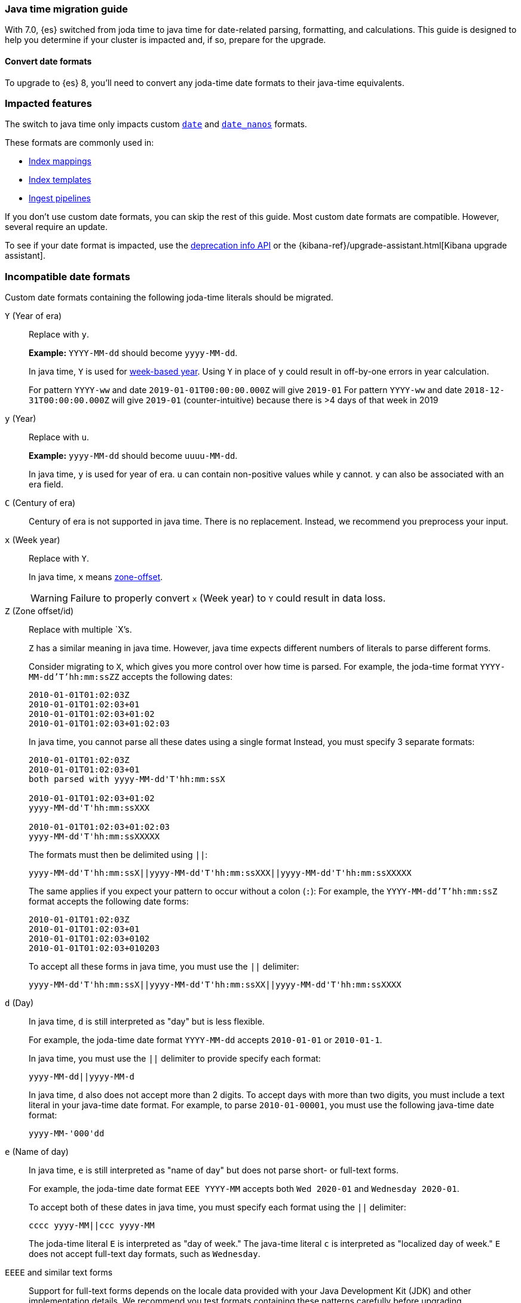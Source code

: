 [[migrate-to-java-time]]
=== Java time migration guide

With 7.0, {es} switched from joda time to java time for date-related parsing,
formatting, and calculations. This guide is designed to help you determine
if your cluster is impacted and, if so, prepare for the upgrade.


[discrete]
[[java-time-convert-date-formats]]
==== Convert date formats

To upgrade to {es} 8, you'll need to convert any joda-time date formats
to their java-time equivalents.

[discrete]
[[java-time-migration-impacted-features]]
=== Impacted features
The switch to java time only impacts custom <<date,`date`>> and
<<date_nanos,`date_nanos`>> formats.

These formats are commonly used in:

* <<mapping,Index mappings>>
* <<index-templates,Index templates>>
* <<ingest,Ingest pipelines>>

If you don't use custom date formats, you can skip the rest of this guide.
Most custom date formats are compatible. However, several require
an update.

To see if your date format is impacted, use the <<migration-api-deprecation,deprecation info API>>
or the {kibana-ref}/upgrade-assistant.html[Kibana upgrade assistant].

[discrete]
[[java-time-migration-incompatible-date-formats]]
=== Incompatible date formats
Custom date formats containing the following joda-time literals should be
migrated.

`Y` (Year of era)::
+
--
Replace with `y`.

*Example:*
`YYYY-MM-dd` should become `yyyy-MM-dd`.

In java time, `Y` is used for
https://docs.oracle.com/javase/8/docs/api/java/time/temporal/WeekFields.html[week-based year].
Using `Y` in place of `y` could result in off-by-one errors in year calculation.

For pattern `YYYY-ww` and date `2019-01-01T00:00:00.000Z`  will give `2019-01`
For pattern `YYYY-ww` and date `2018-12-31T00:00:00.000Z`  will give `2019-01` (counter-intuitive) because there is >4 days of that week in 2019
--

`y` (Year)::
+
--
Replace with `u`.

*Example:*
`yyyy-MM-dd` should become `uuuu-MM-dd`.

In java time, `y` is used for year of era. `u` can contain non-positive
values while `y` cannot. `y` can also be associated with an era field.
--


`C` (Century of era)::
+
--
Century of era is not supported in java time.
There is no replacement. Instead, we recommend you preprocess your input.
--

`x` (Week year)::
+
--
Replace with `Y`.

In java time, `x` means https://docs.oracle.com/javase/8/docs/api/java/time/format/DateTimeFormatter.html[zone-offset].

[WARNING]
====
Failure to properly convert `x` (Week year) to `Y` could result in data loss.
====
--

`Z` (Zone offset/id)::
+
--
Replace with multiple `X`'s.

`Z` has a similar meaning in java time. However, java time expects different
numbers of literals to parse different forms.

Consider migrating to `X`, which gives you more control over how time is parsed.
For example, the joda-time format `YYYY-MM-dd'T'hh:mm:ssZZ` accepts the following dates:

```
2010-01-01T01:02:03Z
2010-01-01T01:02:03+01
2010-01-01T01:02:03+01:02
2010-01-01T01:02:03+01:02:03
```

In java time, you cannot parse all these dates using a single format
Instead, you must specify 3 separate formats:

```
2010-01-01T01:02:03Z
2010-01-01T01:02:03+01
both parsed with yyyy-MM-dd'T'hh:mm:ssX

2010-01-01T01:02:03+01:02
yyyy-MM-dd'T'hh:mm:ssXXX

2010-01-01T01:02:03+01:02:03
yyyy-MM-dd'T'hh:mm:ssXXXXX
```


The formats must then be delimited using `||`:
[source,txt]
--------------------------------------------------
yyyy-MM-dd'T'hh:mm:ssX||yyyy-MM-dd'T'hh:mm:ssXXX||yyyy-MM-dd'T'hh:mm:ssXXXXX
--------------------------------------------------

The same applies if you expect your pattern to occur without a colon (`:`):
For example, the `YYYY-MM-dd'T'hh:mm:ssZ` format accepts the following date forms:
```
2010-01-01T01:02:03Z
2010-01-01T01:02:03+01
2010-01-01T01:02:03+0102
2010-01-01T01:02:03+010203
```
To accept all these forms in java time, you must use the `||` delimiter:
[source,txt]
--------------------------------------------------
yyyy-MM-dd'T'hh:mm:ssX||yyyy-MM-dd'T'hh:mm:ssXX||yyyy-MM-dd'T'hh:mm:ssXXXX
--------------------------------------------------
--

`d` (Day)::
+
--
In java time, `d` is still interpreted as "day" but is less flexible.

For example, the joda-time date format `YYYY-MM-dd` accepts `2010-01-01` or
`2010-01-1`.

In java time, you must use the `||` delimiter to provide specify each format:

[source,txt]
--------------------------------------------------
yyyy-MM-dd||yyyy-MM-d
--------------------------------------------------

In java time, `d` also does not accept more than 2 digits. To accept days with more
than two digits, you must include a text literal in your java-time date format.
For example, to parse `2010-01-00001`, you must use the following java-time date format:

[source,txt]
--------------------------------------------------
yyyy-MM-'000'dd
--------------------------------------------------
--

`e` (Name of day)::
+
--
In java time, `e` is still interpreted as "name of day" but does not parse
short- or full-text forms.

For example, the joda-time date format `EEE YYYY-MM` accepts both
`Wed 2020-01` and `Wednesday 2020-01`.

To accept both of these dates in java time, you must specify each format using
the `||` delimiter:

[source,txt]
--------------------------------------------------
cccc yyyy-MM||ccc yyyy-MM
--------------------------------------------------

The joda-time literal `E` is interpreted as "day of week."
The java-time literal `c` is interpreted as "localized day of week."
`E` does not accept full-text day formats, such as `Wednesday`.
--

`EEEE` and similar text forms::
+
--
Support for full-text forms depends on the locale data provided with your Java
Development Kit (JDK) and other implementation details. We recommend you
test formats containing these patterns carefully before upgrading.
--

`z` (Time zone text)::
+
--
In java time, `z` outputs 'Z' for Zulu when given a UTC timezone.
--

[discrete]
[[java-time-migration-test]]
=== Test with your data

We strongly recommend you test any date format changes using real data before
deploying in production.

For help with date debugging, consider using
https://esddd.herokuapp.com/[https://esddd.herokuapp.com/.]

[discrete]
[[java-time-migrate-update-mappings]]
=== Update index mappings
To update joda-time date formats in index mappings, you must create a new index
with an updated mapping and reindex your data to it.

The following `my-index-000001` index contains a mapping for the `datetime` field, a
`date` field with a custom joda-time date format.
////
[source,console]
--------------------------------------------------
PUT my-index-000001
{
  "mappings": {
    "properties": {
      "datetime": {
        "type": "date",
        "format": "yyyy/MM/dd HH:mm:ss||yyyy/MM/dd||epoch_millis"
      }
    }
  }
}
--------------------------------------------------
////

[source,console]
--------------------------------------------------
GET my-index-000001/_mapping
--------------------------------------------------
// TEST[continued]

[source,console-result]
--------------------------------------------------
{
  "my-index-000001" : {
    "mappings" : {
      "properties" : {
         "datetime": {
           "type": "date",
           "format": "yyyy/MM/dd HH:mm:ss||yyyy/MM/dd||epoch_millis"
         }
      }
    }
  }
}
--------------------------------------------------


To change the date format for the `datetime` field, create a separate index
containing an updated mapping and date format.

For example, the following `my-index-000002` index changes the `datetime` field's
date format to `uuuu/MM/dd HH:mm:ss||uuuu/MM/dd||epoch_millis`.

[source,console]
--------------------------------------------------
PUT my-index-000002
{
  "mappings": {
    "properties": {
      "datetime": {
        "type": "date",
        "format": "uuuu/MM/dd HH:mm:ss||uuuu/MM/dd||epoch_millis"
      }
    }
  }
}
--------------------------------------------------
// TEST[continued]

Next, reindex data from the old index to the new index.

The following <<docs-reindex,reindex>> API request reindexes data from
`my-index-000001` to `my-index-000002`.

[source,console]
--------------------------------------------------
POST _reindex
{
  "source": {
    "index": "my-index-000001"
  },
  "dest": {
    "index": "my-index-000002"
  }
}
--------------------------------------------------
// TEST[continued]

If you use index aliases, update them to point to the new index.

[source,console]
--------------------------------------------------
POST /_aliases
{
  "actions" : [
    { "remove" : { "index" : "my-index-000001", "alias" : "my-index" } },
    { "add" : { "index" : "my-index-000002", "alias" : "my-index" } }
  ]
}
--------------------------------------------------
// TEST[continued]
